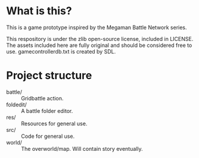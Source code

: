 * What is this?
This is a game prototype inspired by the Megaman Battle Network series.

This respository is under the zlib open-source license, included in LICENSE.
The assets included here are fully original and should be considered
free to use. gamecontrollerdb.txt is created by SDL.

* Project structure
 - battle/ :: Gridbattle action.
 - foldedit/ :: A battle folder editor.
 - res/ :: Resources for general use.
 - src/ :: Code for general use.
 - world/ :: The overworld/map. Will contain story eventually.
